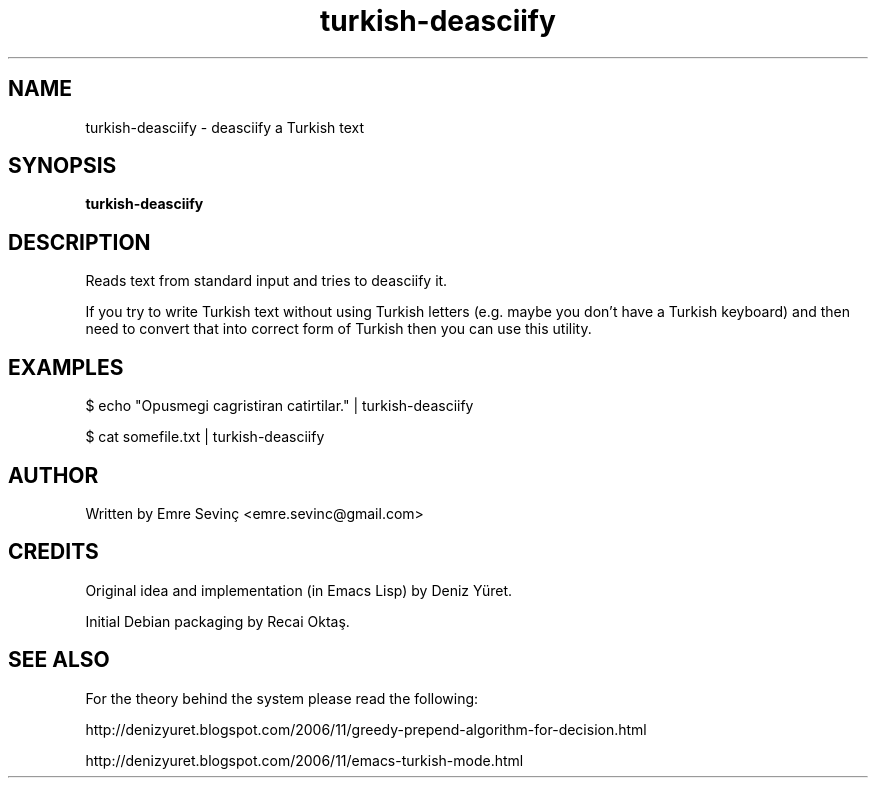 .TH turkish-deasciify 1 "21 Jul 2010" "version 0.1"
.SH NAME
turkish-deasciify - deasciify a Turkish text
.SH SYNOPSIS
.B turkish-deasciify
.SH DESCRIPTION
Reads text from standard input and tries to deasciify it. 

.PP 
If you try to write Turkish text without using Turkish letters (e.g. maybe you
don't have a Turkish keyboard) and then need to convert that into correct form
of Turkish then you can use this utility.

.SH EXAMPLES
.PP
$ echo "Opusmegi cagristiran catirtilar." | turkish-deasciify

.PP
$ cat somefile.txt | turkish-deasciify

.SH AUTHOR 
Written by Emre Sevinç <emre.sevinc@gmail.com>

.SH CREDITS
Original idea and implementation (in Emacs Lisp) by Deniz Yüret.
.PP
Initial Debian packaging by Recai Oktaş.

.SH SEE ALSO
For the theory behind the system please read the following:

.PP
http://denizyuret.blogspot.com/2006/11/greedy-prepend-algorithm-for-decision.html 
.PP 
http://denizyuret.blogspot.com/2006/11/emacs-turkish-mode.html

